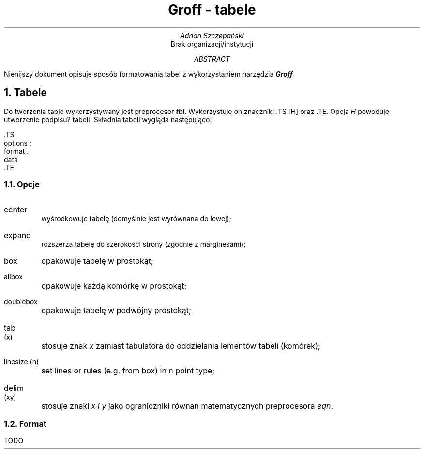.TL
Groff - tabele
.AU
Adrian Szczepański
.AI
Brak organizacji/instytucji
.AB
Nienijszy dokument opisuje sposób formatowania
tabel z wykorzystaniem narzędzia
.BI "Groff"
.AE
.NH
Tabele
.PP
Do tworzenia table wykorzystywany jest preprocesor
.BI "tbl" .
Wykorzystuje on znaczniki .TS [H] oraz .TE.
Opcja 
.I "H"
powoduje utworzenie podpisu? tabeli.
Składnia tabeli wygląda następująco:
.DS L
 .TS
 options ;
 format .
 data
 .TE
.DE
.NH 2
Opcje
.PP
.IP "center"
wyśrodkowuje tabelę (domyślnie jest wyrównana do lewej);
.IP "expand"
rozszerza tabelę do szerokości strony (zgodnie z marginesami);
.IP "box"
opakowuje tabelę w prostokąt;
.IP "allbox"
opakowuje każdą komórkę w prostokąt;
.IP "doublebox"
opakowuje tabelę w podwójny prostokąt;
.IP "tab (x)"
stosuje znak
.I "x"
zamiast tabulatora do oddzielania lementów tabeli (komórek);
.IP "linesize (n)"
set lines or rules (e.g. from box) in n point type;
.IP "delim (xy)"
stosuje znaki
.I "x i y"
jako ograniczniki równań matematycznych preprocesora
.I "eqn" .
.NH 2
Format
.PP
TODO